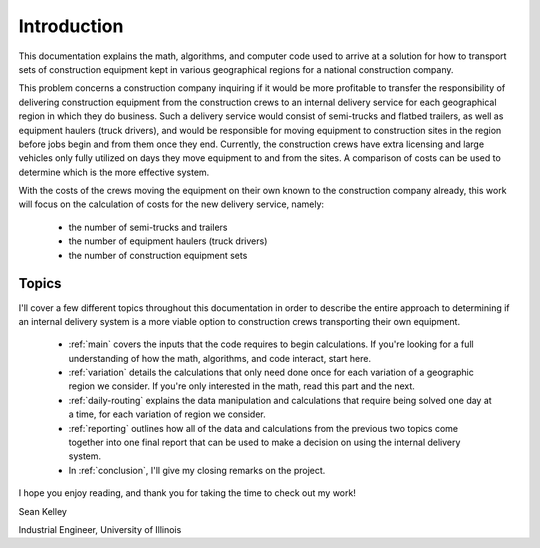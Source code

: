 .. _introduction:

Introduction
============

This documentation explains the math, algorithms, and computer code used to
arrive at a solution for how to transport sets of construction equipment kept
in various geographical regions for a national construction company.

This problem concerns a construction company inquiring if it would be more
profitable to transfer the responsibility of delivering construction
equipment from the construction crews to an internal delivery service for
each geographical region in which they do business. Such a delivery service
would consist of semi-trucks and flatbed trailers, as well as equipment
haulers (truck drivers), and would be responsible for moving equipment to
construction sites in the region before jobs begin and from them once
they end. Currently, the construction crews have extra licensing and large
vehicles only fully utilized on days they move equipment to and from the
sites. A comparison of costs can be used to determine which is the more
effective system.

With the costs of the crews moving the equipment on their own known to the
construction company already, this work will focus on the calculation of
costs for the new delivery service, namely:

    * the number of semi-trucks and trailers
    * the number of equipment haulers (truck drivers)
    * the number of construction equipment sets

Topics
------

I'll cover a few different topics throughout this documentation in order to
describe the entire approach to determining if an internal delivery system is
a more viable option to construction crews transporting their own equipment.

    * :ref:`main` covers the inputs that the code requires to begin
      calculations. If you're looking for a full understanding of how the
      math, algorithms, and code interact, start here.

    * :ref:`variation` details the calculations that only need done once
      for each variation of a geographic region we consider. If you're only
      interested in the math, read this part and the next.

    * :ref:`daily-routing` explains the data manipulation and calculations
      that require being solved one day at a time, for each variation of
      region we consider.

    * :ref:`reporting` outlines how all of the data and calculations from the
      previous two topics come together into one final report that can be
      used to make a decision on using the internal delivery system.

    * In :ref:`conclusion`, I'll give my closing remarks on the project.

I hope you enjoy reading, and thank you for taking the time to check out my
work!

Sean Kelley

Industrial Engineer, University of Illinois



